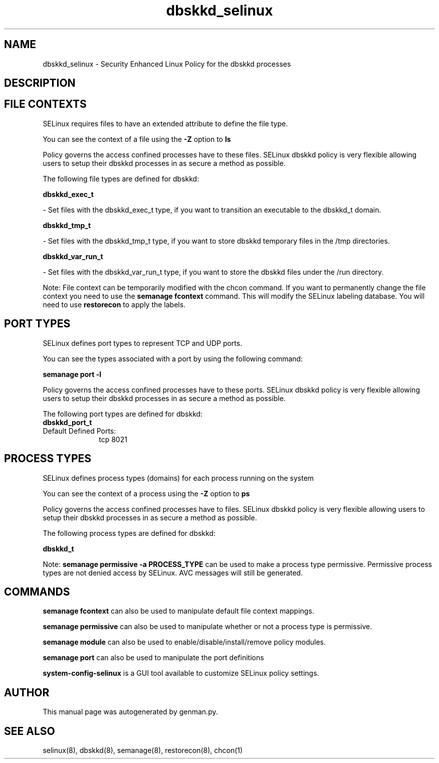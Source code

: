 .TH  "dbskkd_selinux"  "8"  "dbskkd" "dwalsh@redhat.com" "dbskkd SELinux Policy documentation"
.SH "NAME"
dbskkd_selinux \- Security Enhanced Linux Policy for the dbskkd processes
.SH "DESCRIPTION"




.SH FILE CONTEXTS
SELinux requires files to have an extended attribute to define the file type. 
.PP
You can see the context of a file using the \fB\-Z\fP option to \fBls\bP
.PP
Policy governs the access confined processes have to these files. 
SELinux dbskkd policy is very flexible allowing users to setup their dbskkd processes in as secure a method as possible.
.PP 
The following file types are defined for dbskkd:


.EX
.PP
.B dbskkd_exec_t 
.EE

- Set files with the dbskkd_exec_t type, if you want to transition an executable to the dbskkd_t domain.


.EX
.PP
.B dbskkd_tmp_t 
.EE

- Set files with the dbskkd_tmp_t type, if you want to store dbskkd temporary files in the /tmp directories.


.EX
.PP
.B dbskkd_var_run_t 
.EE

- Set files with the dbskkd_var_run_t type, if you want to store the dbskkd files under the /run directory.


.PP
Note: File context can be temporarily modified with the chcon command.  If you want to permanently change the file context you need to use the
.B semanage fcontext 
command.  This will modify the SELinux labeling database.  You will need to use
.B restorecon
to apply the labels.

.SH PORT TYPES
SELinux defines port types to represent TCP and UDP ports. 
.PP
You can see the types associated with a port by using the following command: 

.B semanage port -l

.PP
Policy governs the access confined processes have to these ports. 
SELinux dbskkd policy is very flexible allowing users to setup their dbskkd processes in as secure a method as possible.
.PP 
The following port types are defined for dbskkd:

.EX
.TP 5
.B dbskkd_port_t 
.TP 10
.EE


Default Defined Ports:
tcp 8021
.EE
.SH PROCESS TYPES
SELinux defines process types (domains) for each process running on the system
.PP
You can see the context of a process using the \fB\-Z\fP option to \fBps\bP
.PP
Policy governs the access confined processes have to files. 
SELinux dbskkd policy is very flexible allowing users to setup their dbskkd processes in as secure a method as possible.
.PP 
The following process types are defined for dbskkd:

.EX
.B dbskkd_t 
.EE
.PP
Note: 
.B semanage permissive -a PROCESS_TYPE 
can be used to make a process type permissive. Permissive process types are not denied access by SELinux. AVC messages will still be generated.

.SH "COMMANDS"
.B semanage fcontext
can also be used to manipulate default file context mappings.
.PP
.B semanage permissive
can also be used to manipulate whether or not a process type is permissive.
.PP
.B semanage module
can also be used to enable/disable/install/remove policy modules.

.B semanage port
can also be used to manipulate the port definitions

.PP
.B system-config-selinux 
is a GUI tool available to customize SELinux policy settings.

.SH AUTHOR	
This manual page was autogenerated by genman.py.

.SH "SEE ALSO"
selinux(8), dbskkd(8), semanage(8), restorecon(8), chcon(1)
